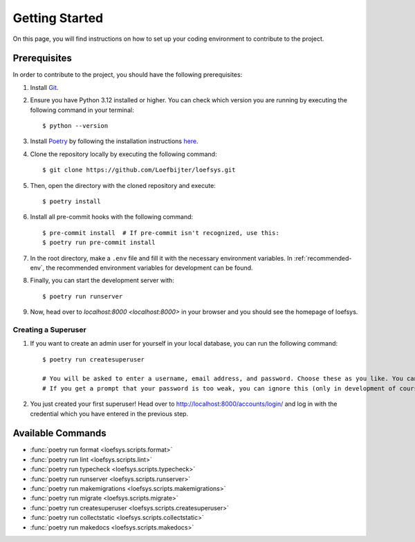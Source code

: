 Getting Started
===============
On this page, you will find instructions on how to set up your coding environment to contribute to the project.

Prerequisites
-------------
In order to contribute to the project, you should have the following prerequisites:

#. Install `Git <https://git-scm.com/>`_.
#. Ensure you have Python 3.12 installed or higher. You can check which version you are running by executing the following command in your terminal::

    $ python --version

#. Install `Poetry <https://python-poetry.org/>`_ by following the installation instructions `here <https://python-poetry.org/docs/#installation>`_.
#. Clone the repository locally by executing the following command::

    $ git clone https://github.com/Loefbijter/loefsys.git

#. Then, open the directory with the cloned repository and execute::

    $ poetry install

#. Install all pre-commit hooks with the following command::

    $ pre-commit install  # If pre-commit isn't recognized, use this:
    $ poetry run pre-commit install

#. In the root directory, make a ``.env`` file and fill it with the necessary environment variables. In :ref:`recommended-env`, the recommended environment variables for development can be found.
#. Finally, you can start the development server with::

    $ poetry run runserver

#. Now, head over to `localhost:8000 <localhost:8000>` in your browser and you should see the homepage of loefsys.

Creating a Superuser
^^^^^^^^^^^^^^^^^^^^

#. If you want to create an admin user for yourself in your local database, you can run the following command::

    $ poetry run createsuperuser

    # You will be asked to enter a username, email address, and password. Choose these as you like. You can keep the email address field empty.
    # If you get a prompt that your password is too weak, you can ignore this (only in development of course, we don't do weak passwords in production ;)).

#. You just created your first superuser! Head over to http://localhost:8000/accounts/login/ and log in with the credential which you have entered in the previous step.

Available Commands
------------------

* :func:`poetry run format <loefsys.scripts.format>`
* :func:`poetry run lint <loefsys.scripts.lint>`
* :func:`poetry run typecheck <loefsys.scripts.typecheck>`
* :func:`poetry run runserver <loefsys.scripts.runserver>`
* :func:`poetry run makemigrations <loefsys.scripts.makemigrations>`
* :func:`poetry run migrate <loefsys.scripts.migrate>`
* :func:`poetry run createsuperuser <loefsys.scripts.createsuperuser>`
* :func:`poetry run collectstatic <loefsys.scripts.collectstatic>`
* :func:`poetry run makedocs <loefsys.scripts.makedocs>`
